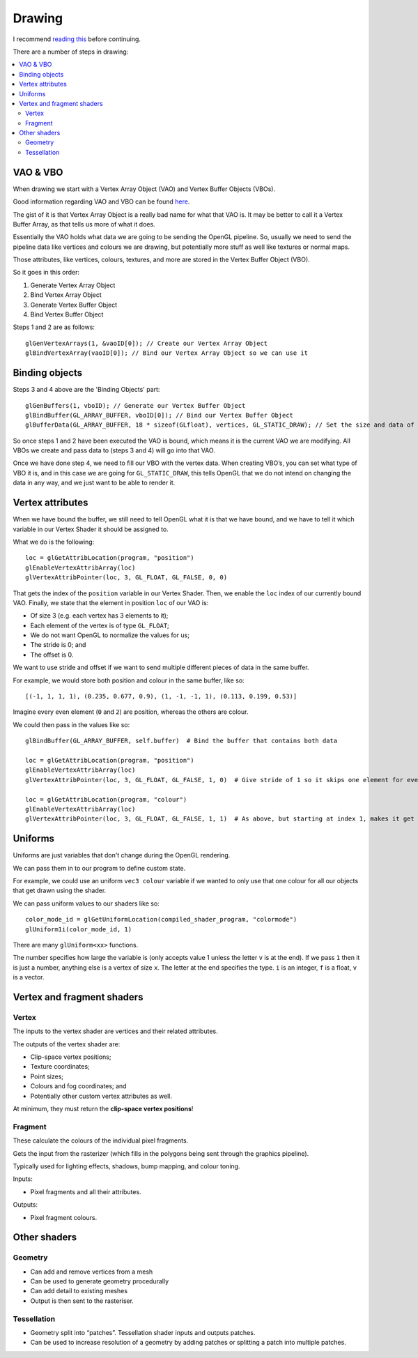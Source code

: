 .. _drawing:

Drawing
=======

I recommend `reading this <http://www.labri.fr/perso/nrougier/teaching/opengl/>`_ before continuing.

There are a number of steps in drawing:

.. contents::
   :local:
   :backlinks: none
  
VAO & VBO
---------

When drawing we start with a Vertex Array Object (VAO) and Vertex Buffer Objects (VBOs).

Good information regarding VAO and VBO can be found `here <http://www.swiftless.com/tutorials/opengl4/4-opengl-4-vao.html>`_.

The gist of it is that Vertex Array Object is a really bad name for what that VAO is. It may be better to call it a Vertex Buffer Array, as that tells us more of what it does.

Essentially the VAO holds what data we are going to be sending the OpenGL pipeline. So, usually we need to send the pipeline data like vertices and colours we are drawing, but potentially more stuff as well like textures or normal maps.

Those attributes, like vertices, colours, textures, and more are stored in the Vertex Buffer Object (VBO).

So it goes in this order:

1. Generate Vertex Array Object
2. Bind Vertex Array Object
3. Generate Vertex Buffer Object
4. Bind Vertex Buffer Object

Steps 1 and 2 are as follows::

	glGenVertexArrays(1, &vaoID[0]); // Create our Vertex Array Object  
	glBindVertexArray(vaoID[0]); // Bind our Vertex Array Object so we can use it

Binding objects
---------------

Steps 3 and 4 above are the 'Binding Objects' part::

	glGenBuffers(1, vboID); // Generate our Vertex Buffer Object  
	glBindBuffer(GL_ARRAY_BUFFER, vboID[0]); // Bind our Vertex Buffer Object  
	glBufferData(GL_ARRAY_BUFFER, 18 * sizeof(GLfloat), vertices, GL_STATIC_DRAW); // Set the size and data of our VBO and set it to STATIC_DRAW

So once steps 1 and 2 have been executed the VAO is bound, which means it is the current VAO we are modifying. All VBOs we create and pass data to (steps 3 and 4) will go into that VAO.

Once we have done step 4, we need to fill our VBO with the vertex data. When creating VBO’s, you can set what type of VBO it is, and in this case we are going for ``GL_STATIC_DRAW``, this tells OpenGL that we do not intend on changing the data in any way, and we just want to be able to render it.

Vertex attributes
-----------------

When we have bound the buffer, we still need to tell OpenGL what it is that we have bound, and we have to tell it which variable in our Vertex Shader it should be assigned to.

What we do is the following::

	loc = glGetAttribLocation(program, "position")
	glEnableVertexAttribArray(loc)
	glVertexAttribPointer(loc, 3, GL_FLOAT, GL_FALSE, 0, 0)

That gets the index of the ``position`` variable in our Vertex Shader.
Then, we enable the ``loc`` index of our currently bound VAO.
Finally, we state that the element in position ``loc`` of our VAO is:

- Of size 3 (e.g. each vertex has 3 elements to it);
- Each element of the vertex is of type ``GL_FLOAT``;
- We do not want OpenGL to normalize the values for us;
- The stride is 0; and
- The offset is 0.

We want to use stride and offset if we want to send multiple different pieces of data in the same buffer.

For example, we would store both position and colour in the same buffer, like so::

	[(-1, 1, 1, 1), (0.235, 0.677, 0.9), (1, -1, -1, 1), (0.113, 0.199, 0.53)]

Imagine every even element (``0`` and ``2``) are position, whereas the others are colour.

We could then pass in the values like so::

	glBindBuffer(GL_ARRAY_BUFFER, self.buffer)  # Bind the buffer that contains both data
	
	loc = glGetAttribLocation(program, "position")
	glEnableVertexAttribArray(loc)
	glVertexAttribPointer(loc, 3, GL_FLOAT, GL_FALSE, 1, 0)  # Give stride of 1 so it skips one element for every element it puts in
	
	loc = glGetAttribLocation(program, "colour")
	glEnableVertexAttribArray(loc)
	glVertexAttribPointer(loc, 3, GL_FLOAT, GL_FALSE, 1, 1)  # As above, but starting at index 1, makes it get the odd elements only

Uniforms
--------

Uniforms are just variables that don't change during the OpenGL rendering.

We can pass them in to our program to define custom state.

For example, we could use an uniform ``vec3 colour`` variable if we wanted to only use that one colour for all our objects that get drawn using the shader.

We can pass uniform values to our shaders like so::

	color_mode_id = glGetUniformLocation(compiled_shader_program, "colormode")
	glUniform1i(color_mode_id, 1)

There are many ``glUniform<xx>`` functions.

The number specifies how large the variable is (only accepts value 1 unless the letter ``v`` is at the end).
If we pass ``1`` then it is just a number, anything else is a vertex of size ``x``.
The letter at the end specifies the type. ``i`` is an integer, ``f`` is a float, ``v`` is a vector.

Vertex and fragment shaders
---------------------------

Vertex
^^^^^^

The inputs to the vertex shader are vertices and their related attributes.

The outputs of the vertex shader are:

- Clip-space vertex positions;
- Texture coordinates;
- Point sizes;
- Colours and fog coordinates; and
- Potentially other custom vertex attributes as well.

At minimum, they must return the **clip-space vertex positions**!

Fragment
^^^^^^^^

These calculate the colours of the individual pixel fragments.

Gets the input from the rasterizer (which fills in the polygons being sent through the graphics pipeline).

Typically used for lighting effects, shadows, bump mapping, and colour toning.

Inputs:

- Pixel fragments and all their attributes.

Outputs:

- Pixel fragment colours.

Other shaders
-------------

Geometry
^^^^^^^^

- Can add and remove vertices from a mesh 
- Can be used to generate geometry procedurally 
- Can add detail to existing meshes 
- Output is then sent to the rasteriser. 

Tessellation
^^^^^^^^^^^^

- Geometry split into “patches”. Tessellation shader inputs and outputs patches.
- Can be used to increase resolution of a geometry by adding patches or splitting a patch into multiple patches.
